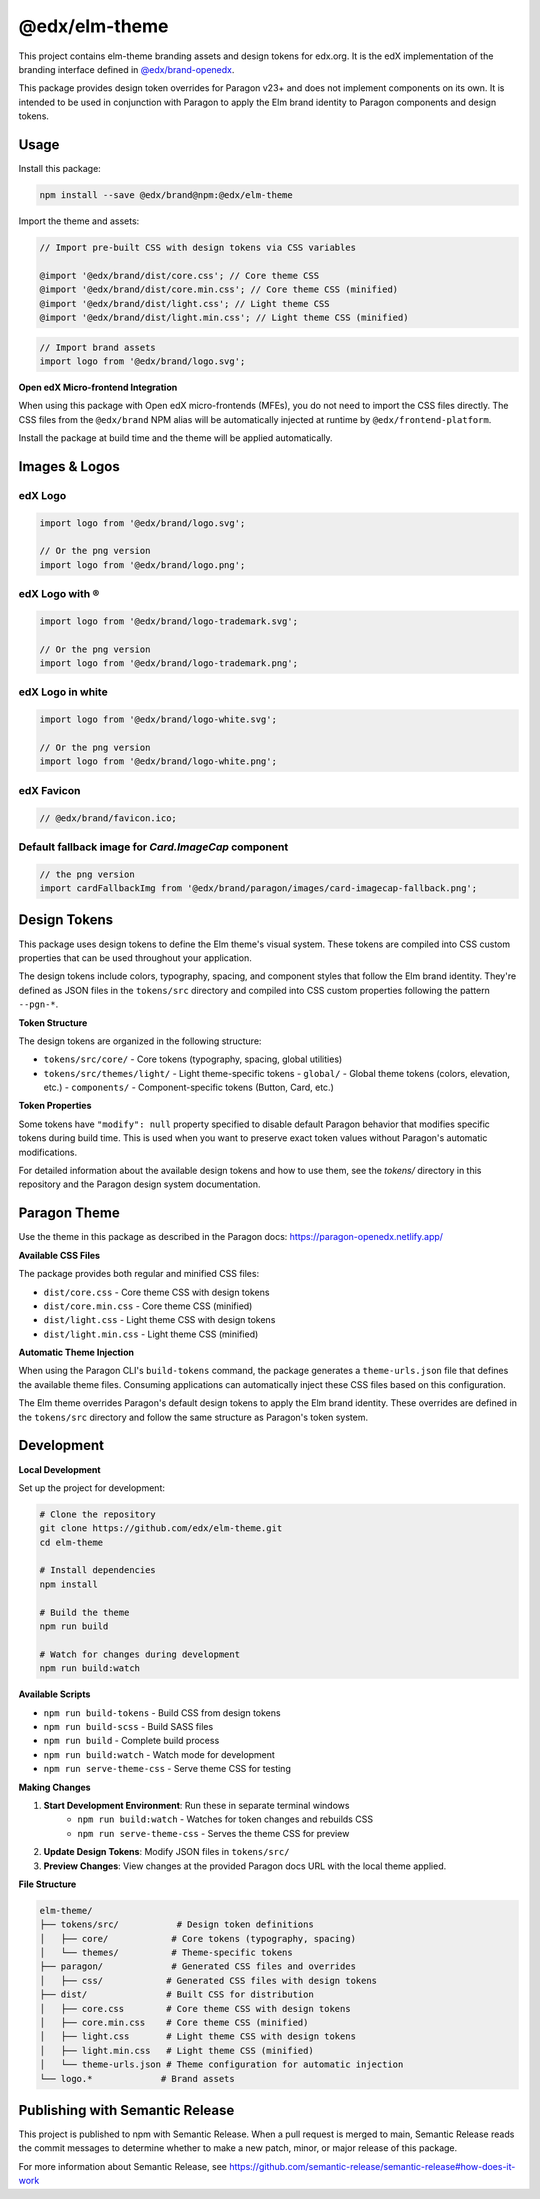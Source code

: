 ==================
@edx/elm-theme
==================

This project contains elm-theme branding assets and design tokens for edx.org. It is the edX implementation of the branding interface defined in `@edx/brand-openedx <https://git@github.com/edx/brand-openedx>`_. 

This package provides design token overrides for Paragon v23+ and does not implement components on its own. It is intended to be used in conjunction with Paragon to apply the Elm brand identity to Paragon components and design tokens.

-----
Usage
-----

Install this package:

.. code-block:: bash

  npm install --save @edx/brand@npm:@edx/elm-theme

Import the theme and assets:

.. code-block:: css

  // Import pre-built CSS with design tokens via CSS variables

  @import '@edx/brand/dist/core.css'; // Core theme CSS
  @import '@edx/brand/dist/core.min.css'; // Core theme CSS (minified)
  @import '@edx/brand/dist/light.css'; // Light theme CSS
  @import '@edx/brand/dist/light.min.css'; // Light theme CSS (minified)

.. code-block:: javascript

  // Import brand assets
  import logo from '@edx/brand/logo.svg';

**Open edX Micro-frontend Integration**

When using this package with Open edX micro-frontends (MFEs), you do not need to import the CSS files directly. The CSS files from the ``@edx/brand`` NPM alias will be automatically injected at runtime by ``@edx/frontend-platform``.

Install the package at build time and the theme will be applied automatically.

--------------
Images & Logos
--------------

edX Logo
--------

.. image:: /logo.svg
    :alt: edX
    :width: 128px

.. code-block:: javascript

  import logo from '@edx/brand/logo.svg';

  // Or the png version
  import logo from '@edx/brand/logo.png';

edX Logo with ®
---------------

.. image:: /logo-trademark.svg
    :alt: edX
    :width: 128px

.. code-block:: javascript

  import logo from '@edx/brand/logo-trademark.svg';

  // Or the png version
  import logo from '@edx/brand/logo-trademark.png';

edX Logo in white
-----------------

.. image:: /logo-white.svg
    :alt: edX
    :width: 128px

.. code-block:: javascript

  import logo from '@edx/brand/logo-white.svg';

  // Or the png version
  import logo from '@edx/brand/logo-white.png';

edX Favicon
-----------------

.. image:: /favicon.ico
    :alt: edX
    :width: 128px

.. code-block:: javascript

  // @edx/brand/favicon.ico;

Default fallback image for `Card.ImageCap` component
--------

.. image:: /paragon/images/card-imagecap-fallback.png
    :alt: card-imagecap-fallback
    :width: 380px

.. code-block:: javascript

  // the png version
  import cardFallbackImg from '@edx/brand/paragon/images/card-imagecap-fallback.png';

-------------
Design Tokens
-------------

This package uses design tokens to define the Elm theme's visual system. These tokens are compiled into CSS custom properties that can be used throughout your application.

The design tokens include colors, typography, spacing, and component styles that follow the Elm brand identity. They're defined as JSON files in the ``tokens/src`` directory and compiled into CSS custom properties following the pattern ``--pgn-*``.

**Token Structure**

The design tokens are organized in the following structure:

- ``tokens/src/core/`` - Core tokens (typography, spacing, global utilities)
- ``tokens/src/themes/light/`` - Light theme-specific tokens
  - ``global/`` - Global theme tokens (colors, elevation, etc.)
  - ``components/`` - Component-specific tokens (Button, Card, etc.)

**Token Properties**

Some tokens have ``"modify": null`` property specified to disable default Paragon behavior that modifies specific tokens during build time. This is used when you want to preserve exact token values without Paragon's automatic modifications.

For detailed information about the available design tokens and how to use them, see the `tokens/` directory in this repository and the Paragon design system documentation.

-------------
Paragon Theme
-------------

Use the theme in this package as described in the Paragon docs: https://paragon-openedx.netlify.app/

**Available CSS Files**

The package provides both regular and minified CSS files:

- ``dist/core.css`` - Core theme CSS with design tokens
- ``dist/core.min.css`` - Core theme CSS (minified)
- ``dist/light.css`` - Light theme CSS with design tokens
- ``dist/light.min.css`` - Light theme CSS (minified)

**Automatic Theme Injection**

When using the Paragon CLI's ``build-tokens`` command, the package generates a ``theme-urls.json`` file that defines the available theme files. Consuming applications can automatically inject these CSS files based on this configuration.

The Elm theme overrides Paragon's default design tokens to apply the Elm brand identity. These overrides are defined in the ``tokens/src`` directory and follow the same structure as Paragon's token system.

-----
Development
-----

**Local Development**

Set up the project for development:

.. code-block:: bash

  # Clone the repository
  git clone https://github.com/edx/elm-theme.git
  cd elm-theme

  # Install dependencies
  npm install

  # Build the theme
  npm run build

  # Watch for changes during development
  npm run build:watch

**Available Scripts**

- ``npm run build-tokens`` - Build CSS from design tokens
- ``npm run build-scss`` - Build SASS files
- ``npm run build`` - Complete build process
- ``npm run build:watch`` - Watch mode for development
- ``npm run serve-theme-css`` - Serve theme CSS for testing

**Making Changes**

#. **Start Development Environment**: Run these in separate terminal windows
    * ``npm run build:watch`` - Watches for token changes and rebuilds CSS
    * ``npm run serve-theme-css`` - Serves the theme CSS for preview
#. **Update Design Tokens**: Modify JSON files in ``tokens/src/``
#. **Preview Changes**: View changes at the provided Paragon docs URL with the local theme applied.

**File Structure**

.. code-block:: text

  elm-theme/
  ├── tokens/src/           # Design token definitions
  │   ├── core/            # Core tokens (typography, spacing)
  │   └── themes/          # Theme-specific tokens
  ├── paragon/             # Generated CSS files and overrides
  │   ├── css/            # Generated CSS files with design tokens
  ├── dist/               # Built CSS for distribution
  │   ├── core.css        # Core theme CSS with design tokens
  │   ├── core.min.css    # Core theme CSS (minified)
  │   ├── light.css       # Light theme CSS with design tokens
  │   ├── light.min.css   # Light theme CSS (minified)
  │   └── theme-urls.json # Theme configuration for automatic injection
  └── logo.*             # Brand assets



--------------------------------
Publishing with Semantic Release
--------------------------------

This project is published to npm with Semantic Release. When a pull request is merged to main, Semantic Release reads the commit messages to determine whether to make a new patch, minor, or major release of this package.

For more information about Semantic Release, see https://github.com/semantic-release/semantic-release#how-does-it-work
